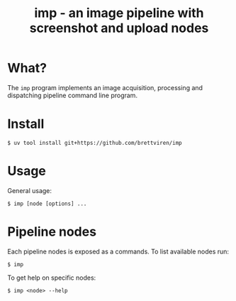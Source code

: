 #+title: imp - an image pipeline with screenshot and upload nodes

* What?

The ~imp~ program implements an image acquisition, processing and dispatching
pipeline command line program.

* Install

#+begin_example
$ uv tool install git+https://github.com/brettviren/imp
#+end_example

* Usage

General usage:

#+begin_example
$ imp [node [options] ...
#+end_example

* Pipeline nodes

Each pipeline nodes is exposed as a commands.  To list available nodes run:

#+begin_example
$ imp
#+end_example

To get help on specific nodes:

#+begin_example
$ imp <node> --help
#+end_example


